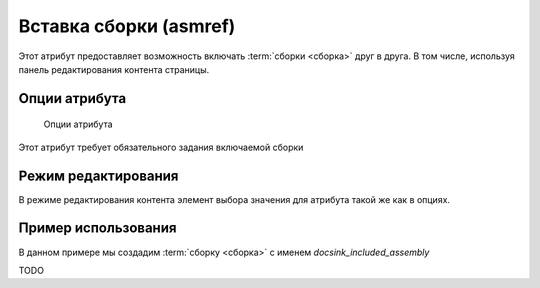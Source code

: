 .. _am_asmref:

Вставка сборки (asmref)
=======================

Этот атрибут предоставляет возможность включать :term:`сборки <сборка>` друг в друга.
В том числе, используя панель редактирования контента страницы.


Опции атрибута
--------------

.. figure:: img/img3.png

    Опции атрибута

Этот атрибут требует обязательного задания включаемой сборки


Режим редактирования
--------------------

В режиме редактирования контента элемент выбора
значения для атрибута такой же как в опциях.


Пример использования
--------------------

В данном примере мы создадим :term:`сборку <сборка>` с именем `docsink_included_assembly`

TODO

